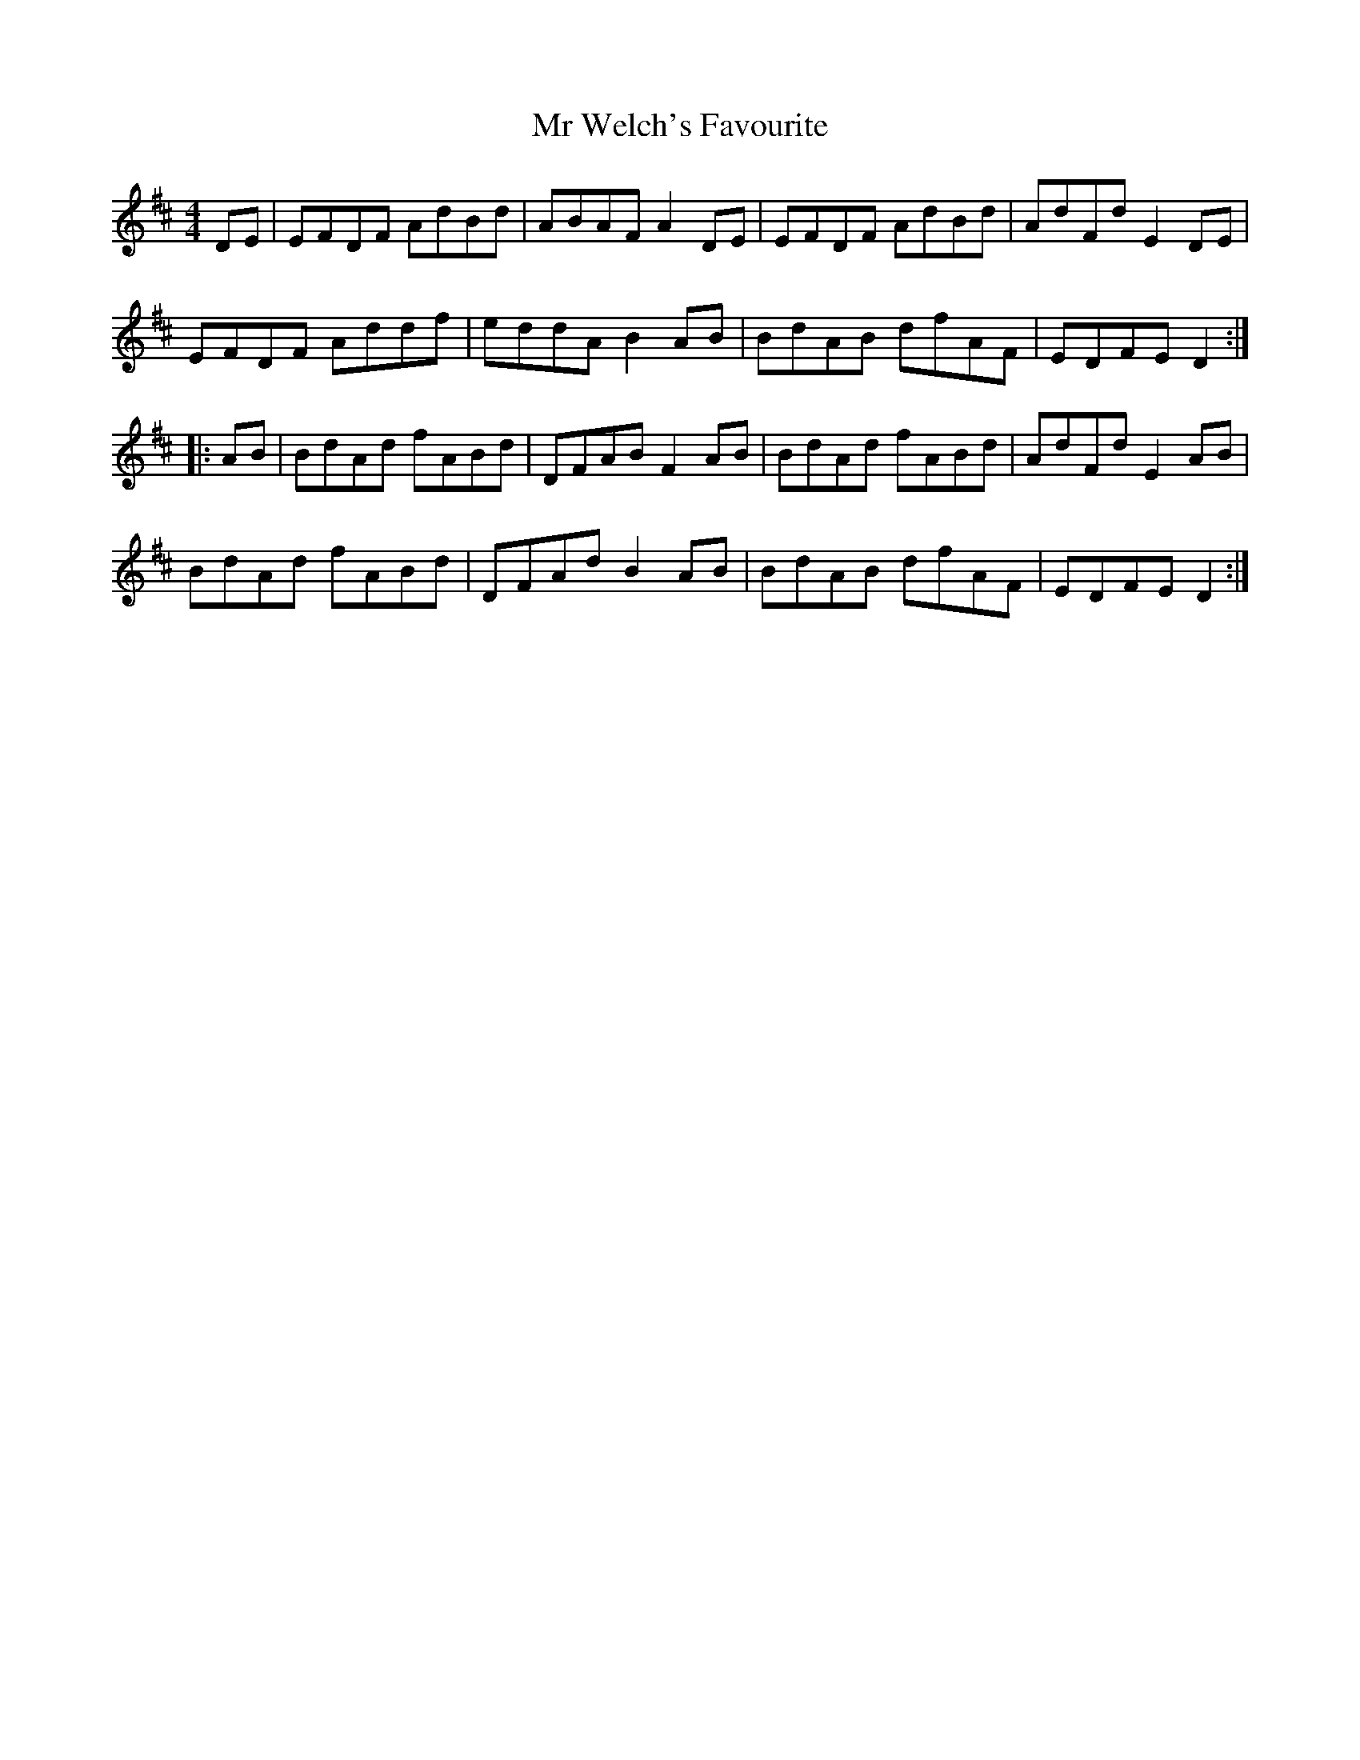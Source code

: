 X: 28085
T: Mr Welch's Favourite
R: reel
M: 4/4
K: Dmajor
DE|EFDF AdBd|ABAF A2 DE|EFDF AdBd|AdFd E2 DE|
EFDF Addf|eddA B2 AB|BdAB dfAF|EDFE D2:|
|:AB|BdAd fABd|DFAB F2 AB|BdAd fABd|AdFd E2 AB|
BdAd fABd|DFAd B2 AB|BdAB dfAF|EDFE D2:|


